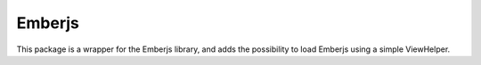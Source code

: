 Emberjs
=======

This package is a wrapper for the Emberjs library, and adds
the possibility to load Emberjs using a simple ViewHelper.